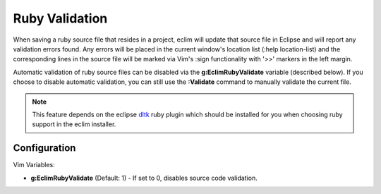 .. Copyright (C) 2005 - 2009  Eric Van Dewoestine

   This program is free software: you can redistribute it and/or modify
   it under the terms of the GNU General Public License as published by
   the Free Software Foundation, either version 3 of the License, or
   (at your option) any later version.

   This program is distributed in the hope that it will be useful,
   but WITHOUT ANY WARRANTY; without even the implied warranty of
   MERCHANTABILITY or FITNESS FOR A PARTICULAR PURPOSE.  See the
   GNU General Public License for more details.

   You should have received a copy of the GNU General Public License
   along with this program.  If not, see <http://www.gnu.org/licenses/>.

.. _vim/ruby/validate:

.. _\:Validate_ruby:

Ruby Validation
===============

When saving a ruby source file that resides in a project, eclim will update
that source file in Eclipse and will report any validation errors found.  Any
errors will be placed in the current window's location list (:help
location-list) and the corresponding lines in the source file will be marked
via Vim's :sign functionality with '>>' markers in the left margin.

Automatic validation of ruby source files can be disabled via the
**g:EclimRubyValidate** variable (described below).  If you choose to disable
automatic validation, you can still use the **:Validate** command to manually
validate the current file.

.. note::
  This feature depends on the eclipse dltk_ ruby plugin which should be
  installed for you when choosing ruby support in the eclim installer.


Configuration
-------------

Vim Variables:

.. _g\:EclimRubyValidate:

- **g:EclimRubyValidate** (Default: 1) -
  If set to 0, disables source code validation.

.. _dltk: http://eclipse.org/dltk
